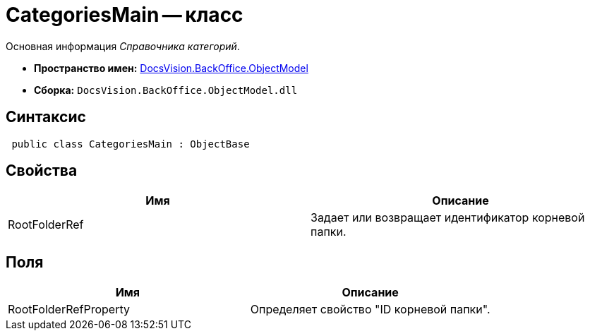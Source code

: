 = CategoriesMain -- класс

Основная информация _Справочника категорий_.

* *Пространство имен:* xref:api/DocsVision/Platform/ObjectModel/ObjectModel_NS.adoc[DocsVision.BackOffice.ObjectModel]
* *Сборка:* `DocsVision.BackOffice.ObjectModel.dll`

== Синтаксис

[source,csharp]
----
 public class CategoriesMain : ObjectBase
----

== Свойства

[cols=",",options="header"]
|===
|Имя |Описание
|RootFolderRef |Задает или возвращает идентификатор корневой папки.
|===

== Поля

[cols=",",options="header"]
|===
|Имя |Описание
|RootFolderRefProperty |Определяет свойство "ID корневой папки".
|===
